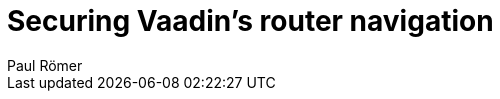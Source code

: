 = Securing Vaadin's router navigation
:author: Paul Römer
:type: text
:tags: Spring, Spring Boot
:description: Use navigation listeners to allow an authentication based routing policy
:repo: https://github.com/vaadin-learning-center/spring-secured-vaadin/tree/master
:linkattrs:
:imagesdir: ./images
:placeholder:
:hidden: